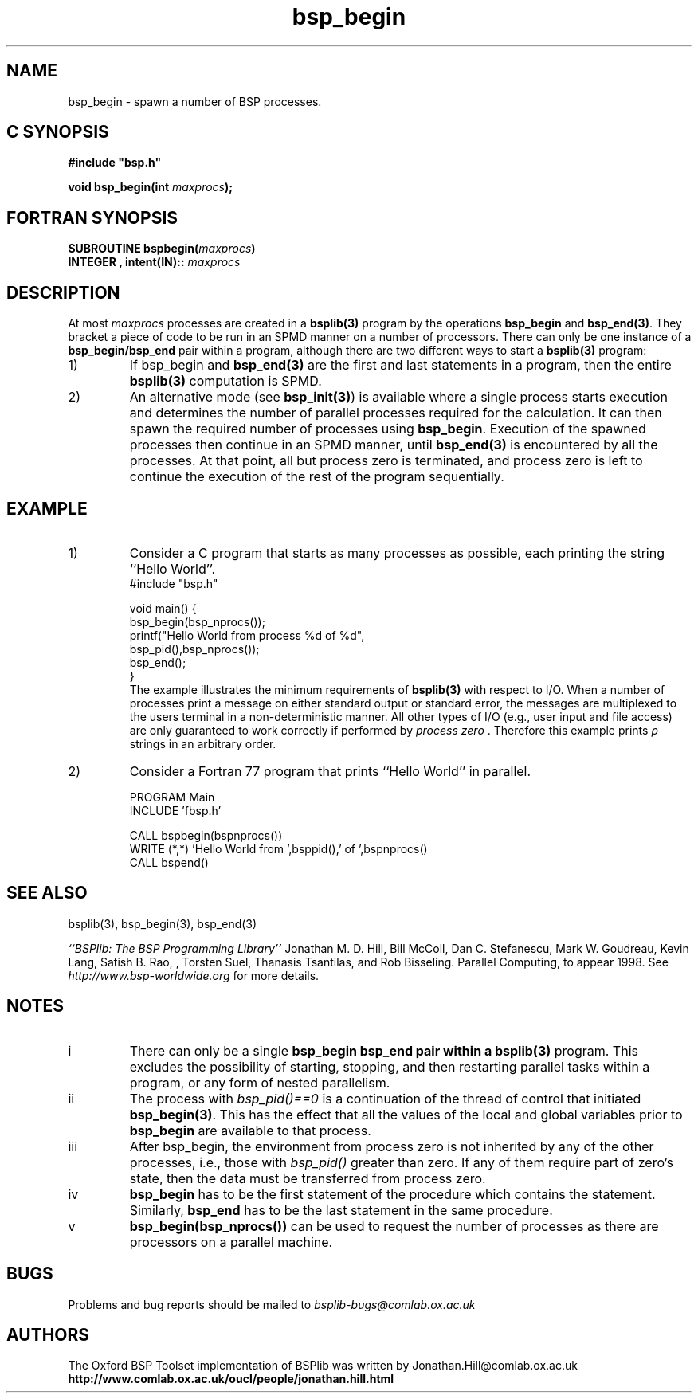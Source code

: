 .TH "bsp_begin" 3 "1.4 25/9/98" "Oxford BSP Toolset" "BSPlib FUNCTIONS"
.SH NAME
bsp_begin \- spawn a number of BSP processes.


.SH C SYNOPSIS
.nf
.B #include \&"bsp.h\&"
.PP
.BI "void bsp_begin(int " maxprocs ");"
.fi
.SH FORTRAN SYNOPSIS 
.nf
.BI "SUBROUTINE bspbegin(" maxprocs ")"
.BI "INTEGER , intent(IN):: " maxprocs
.fi

.SH DESCRIPTION
At most
.I maxprocs
processes are created in a 
.B bsplib(3)
program by the operations
.B bsp_begin 
and 
.B bsp_end(3)\c
\&. They bracket a piece of code to be run in an SPMD manner on a
number of processors.  There can only be one instance of a
.B bsp_begin/bsp_end
pair within a program, although
there are two different ways to start a 
.B bsplib(3)\c
\& program:
.IP 1)
If bsp_begin
and 
.B bsp_end(3)
are the first and last statements in a program, then the entire
.B bsplib(3)
computation is SPMD. 

.IP 2)
An alternative mode (see 
.B bsp_init(3)\c
) is available where a single process starts execution and determines
the number of parallel processes required for the calculation. It can
then spawn the required number of processes using
.B bsp_begin\c
\&. Execution of the spawned processes then continue in an SPMD
manner, until
.B bsp_end(3)
is encountered by all the processes. At that point, all but process
zero is terminated, and process zero is left to continue the execution
of the rest of the program sequentially.

.SH EXAMPLE
.IP 1)
Consider a C program that starts as many processes as possible, each
printing the string ``Hello World''.
.nf
#include "bsp.h"

void main() {
  bsp_begin(bsp_nprocs());
    printf("Hello World from process %d of %d",
           bsp_pid(),bsp_nprocs());
  bsp_end();
}
.fi
The example illustrates the minimum requirements of 
.B bsplib(3)
with respect to I/O. When a number of processes print a message on
either standard output or standard error, the messages are
multiplexed to the users terminal in a non-deterministic manner.
All other types of I/O (e.g., user input and file access) are
only guaranteed to work correctly if performed by 
.I "process zero"\c
\&. Therefore this example prints 
.I p 
strings in an arbitrary order.

.IP 2)
Consider a Fortran 77 program that prints ``Hello World'' in parallel.

.nf
      PROGRAM Main
      INCLUDE 'fbsp.h'

      CALL bspbegin(bspnprocs())
      WRITE (*,*) 'Hello World from ',bsppid(),' of ',bspnprocs()
      CALL bspend()
.fi

.SH "SEE ALSO"
bsplib(3), bsp_begin(3), bsp_end(3)

.I ``BSPlib: The BSP Programming Library''
Jonathan M. D. Hill, Bill McColl, Dan C. Stefanescu, Mark W. Goudreau,
Kevin Lang, Satish B. Rao, , Torsten Suel, Thanasis Tsantilas, and Rob
Bisseling. Parallel Computing, to appear 1998. See
.I http://www.bsp-worldwide.org
for more details.

.SH NOTES
.IP i
There can only be a single 
.B bsp_begin bsp_end pair within a 
.B bsplib(3) 
program.  This excludes the possibility of starting, stopping, and
then restarting parallel tasks within a program, or any form of nested
parallelism.

.IP ii
The process with 
.I bsp_pid()==0 
is a continuation of the thread of control that initiated
.B bsp_begin(3)\c
\&. This has the effect that all the values of the local and global
variables prior to 
.B bsp_begin
are available to that process.

.IP iii
After bsp_begin, the environment from process zero is not inherited by
any of the other processes, i.e., those with 
.I bsp_pid()
greater than zero. If any of them require part of zero's state, then
the data must be transferred from process zero.

.IP iv
.B bsp_begin 
has to be the first statement of the procedure which contains the
statement. Similarly,
.B bsp_end
has to be the last statement in the same procedure.

.IP v
.B bsp_begin(bsp_nprocs())
can be used to request the number of processes as there are processors
on a parallel machine. 



.SH BUGS
Problems and bug reports should be mailed to 
.I bsplib-bugs@comlab.ox.ac.uk

.SH AUTHORS
The Oxford BSP Toolset implementation of BSPlib was written by
Jonathan.Hill@comlab.ox.ac.uk
.br
.B http://www.comlab.ox.ac.uk/oucl/people/jonathan.hill.html


